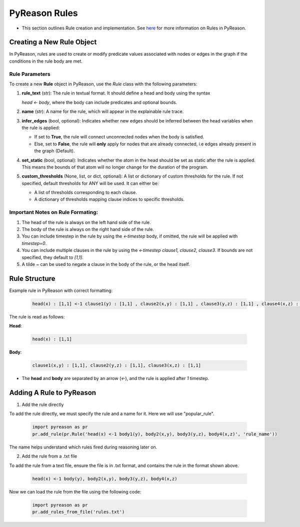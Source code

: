.. _pyreason_rules:

PyReason Rules
==============
-  This section outlines Rule creation and implementation. See `here <https://pyreason--60.org.readthedocs.build/en/60/key_concepts/key_concepts.html#rule>`_ for more information on Rules in PyReason.

Creating a New Rule Object
--------------------------

In PyReason, rules are used to create or modify predicate values associated with nodes or edges in the graph if the conditions in the rule body are met.


Rule Parameters
~~~~~~~~~~~~~~~

To create a new **Rule** object in PyReason, use the `Rule` class with the following parameters:

1. **rule_text** (str): 
   The rule in textual format. It should define a head and body using the syntax 

   `head <- body`, where the body can include predicates and optional bounds.

2. **name** (str): 
   A name for the rule, which will appear in the explainable rule trace.

3. **infer_edges** (bool, optional): 
   Indicates whether new edges should be inferred between the head variables when the rule is applied:
   
   - If set to **True**, the rule will connect unconnected nodes when the body is satisfied.
   - Else, set to **False**, the rule will **only** apply for nodes that are already connected, i.e edges already present in the graph (Default).

4. **set_static** (bool, optional): 
   Indicates whether the atom in the head should be set as static after the rule is applied. This means the bounds of that atom will no longer change for the duration of the program.

5. **custom_thresholds** (None, list, or dict, optional):
   A list or dictionary of custom thresholds for the rule.
   If not specified, default thresholds for ANY will be used. It can either be:

   - A list of thresholds corresponding to each clause.
   - A dictionary of thresholds mapping clause indices to specific thresholds.


Important Notes on Rule Formating: 
~~~~~~~~~~~~~~~~~~~~~~~~~~~~~~~~~~
1. The head of the rule is always on the left hand side of the rule.
2. The body of the rule is always on the right hand side of the rule.
3. You can include timestep in the rule by using the `<-timestep` body, if omitted, the rule will be applied with `timestep=0`.
4. You can include multiple clauses in the rule by using the `<-timestep clause1, clause2, clause3`. If bounds are not specified, they default to `[1,1]`.
5. A tilde `~` can be used to negate a clause in the body of the rule, or the head itself.


Rule Structure
--------------
Example rule in PyReason with correct formatting:

    .. code:: text

        head(x) : [1,1] <-1 clause1(y) : [1,1] , clause2(x,y) : [1,1] , clause3(y,z) : [1,1] , clause4(x,z) : [1,1]

The rule is read as follows: 

**Head**:

    .. code:: text

        head(x) : [1,1]

**Body**:

    .. code:: text

        clause1(x,y) : [1,1], clause2(y,z) : [1,1], clause3(x,z) : [1,1]


- The **head** and **body** are separated by an arrow (`<-`), and the rule is applied after `1` timestep.


Adding A Rule to PyReason
-------------------------
1. Add the rule directly

To add the rule directly, we must specify the rule and a name for it. Here we will use "popular_rule".

    .. code:: python

        import pyreason as pr
        pr.add_rule(pr.Rule('head(x) <-1 body1(y), body2(x,y), body3(y,z), body4(x,z)', 'rule_name'))

The name helps understand which rules fired during reasoning later on.

2. Add the rule from a .txt file

To add the rule from a text file, ensure the file is in .txt format, and contains the rule in the format shown above.

    .. code:: text

        head(x) <-1 body(y), body2(x,y), body3(y,z), body4(x,z)

Now we can load the rule from the file using the following code:

    .. code:: python

        import pyreason as pr
        pr.add_rules_from_file('rules.txt')





